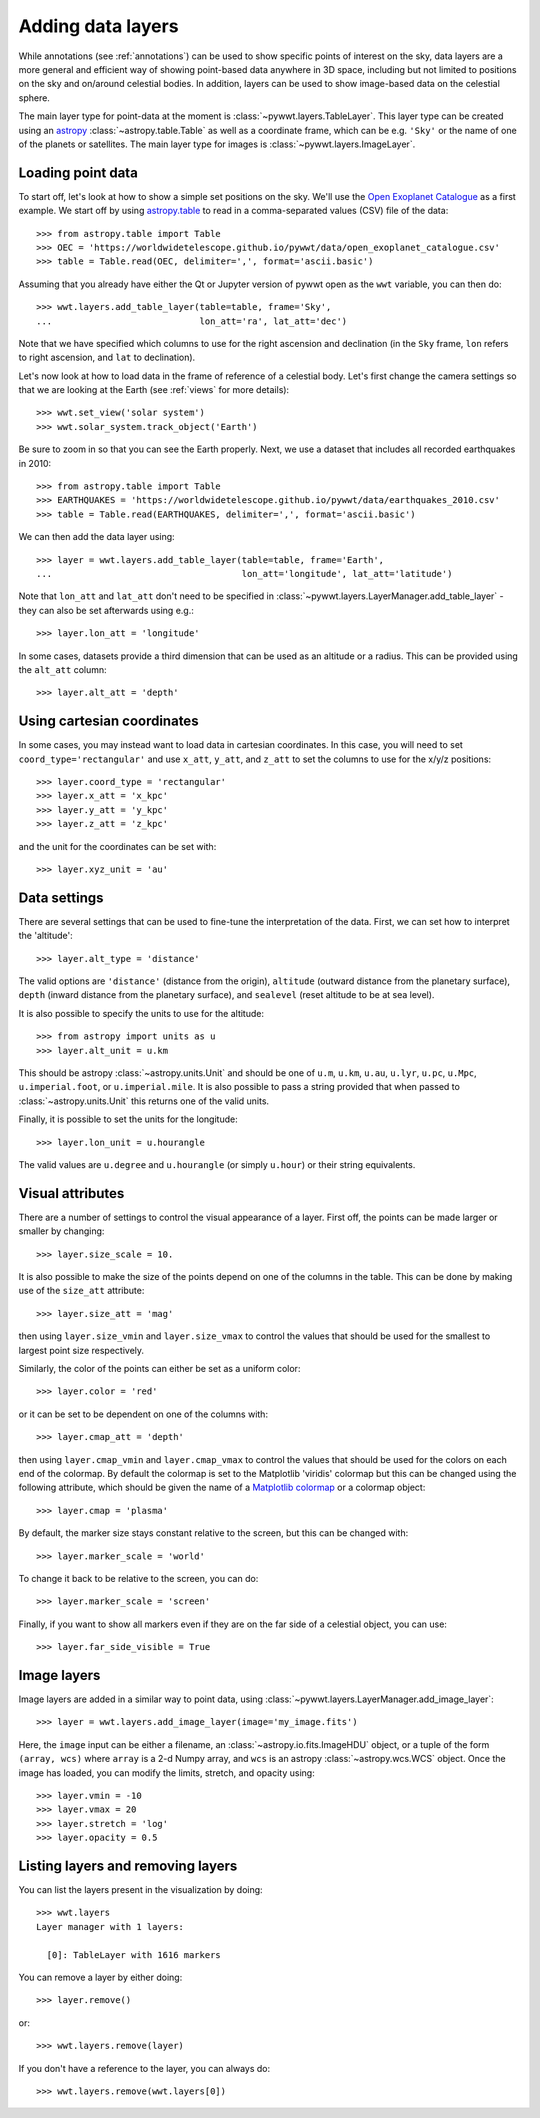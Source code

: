 .. _layers:

Adding data layers
==================

While annotations (see :ref:`annotations`) can be used to show specific points
of interest on the sky, data layers are a more general and efficient way of
showing point-based data anywhere in 3D space, including but not limited to
positions on the sky and on/around celestial bodies. In addition, layers can be
used to show image-based data on the celestial sphere.

The main layer type for point-data at the moment is
:class:`~pywwt.layers.TableLayer`. This layer type can be created using an
`astropy <http://docs.astropy.org/en/stable/table/index.html>`_
:class:`~astropy.table.Table` as well as a coordinate frame, which can be e.g.
``'Sky'`` or the name of one of the planets or satellites. The main layer type
for images is :class:`~pywwt.layers.ImageLayer`.

.. TODO: give a more exhaustive list of what can be used as a frame

Loading point data
------------------

To start off, let's look at how to show a simple set positions on the sky. We'll
use the `Open Exoplanet Catalogue <http://openexoplanetcatalogue.com>`_ as a
first example. We start off by using `astropy.table
<http://docs.astropy.org/en/stable/table/index.html>`_ to read in a
comma-separated values (CSV) file of the data::

    >>> from astropy.table import Table
    >>> OEC = 'https://worldwidetelescope.github.io/pywwt/data/open_exoplanet_catalogue.csv'
    >>> table = Table.read(OEC, delimiter=',', format='ascii.basic')

Assuming that you already have either the Qt or Jupyter version of pywwt open
as the ``wwt`` variable, you can then do::

    >>> wwt.layers.add_table_layer(table=table, frame='Sky',
    ...                            lon_att='ra', lat_att='dec')

.. image:: images/data_layers_kepler.png
   :align: center

Note that we have specified which columns to use for the right ascension and
declination (in the ``Sky`` frame, ``lon`` refers to right ascension, and
``lat`` to declination).

Let's now look at how to load data in the frame of reference of a celestial
body. Let's first change the camera settings so that we are looking at the
Earth (see :ref:`views` for more details)::

    >>> wwt.set_view('solar system')
    >>> wwt.solar_system.track_object('Earth')

Be sure to zoom in so that you can see the Earth properly. Next, we use a
dataset that includes all recorded earthquakes in 2010::

    >>> from astropy.table import Table
    >>> EARTHQUAKES = 'https://worldwidetelescope.github.io/pywwt/data/earthquakes_2010.csv'
    >>> table = Table.read(EARTHQUAKES, delimiter=',', format='ascii.basic')

We can then add the data layer using::

    >>> layer = wwt.layers.add_table_layer(table=table, frame='Earth',
    ...                                    lon_att='longitude', lat_att='latitude')

.. image:: images/data_layers_earthquakes.png
   :align: center

Note that ``lon_att`` and ``lat_att`` don't need to be specified in
:class:`~pywwt.layers.LayerManager.add_table_layer` - they can also be set
afterwards using e.g.::

    >>> layer.lon_att = 'longitude'

In some cases, datasets provide a third dimension that can be used as an
altitude or a radius. This can be provided using the ``alt_att`` column::

    >>> layer.alt_att = 'depth'

Using cartesian coordinates
---------------------------

In some cases, you may instead want to load data in cartesian coordinates. In
this case, you will need to set ``coord_type='rectangular'`` and use ``x_att``,
``y_att``, and ``z_att`` to set the columns to use for the x/y/z positions::

    >>> layer.coord_type = 'rectangular'
    >>> layer.x_att = 'x_kpc'
    >>> layer.y_att = 'y_kpc'
    >>> layer.z_att = 'z_kpc'

and the unit for the coordinates can be set with::

    >>> layer.xyz_unit = 'au'

Data settings
-------------

There are several settings that can be used to fine-tune the interpretation of
the data. First, we can set how to interpret the 'altitude'::

    >>> layer.alt_type = 'distance'

The valid options are ``'distance'`` (distance from the origin), ``altitude``
(outward distance from the planetary surface), ``depth`` (inward distance from
the planetary surface), and ``sealevel`` (reset altitude to be at sea level).

.. TODO: figure out what 'terrain' does.

It is also possible to specify the units to use for the altitude::

    >>> from astropy import units as u
    >>> layer.alt_unit = u.km

This should be astropy :class:`~astropy.units.Unit` and should be one of
``u.m``, ``u.km``, ``u.au``, ``u.lyr``, ``u.pc``, ``u.Mpc``,
``u.imperial.foot``, or ``u.imperial.mile``. It is also possible to pass a
string provided that when passed to :class:`~astropy.units.Unit` this returns
one of the valid units.

Finally, it is possible to set the units for the longitude::

    >>> layer.lon_unit = u.hourangle

The valid values are ``u.degree`` and ``u.hourangle`` (or simply ``u.hour``) or
their string equivalents.

Visual attributes
-----------------

There are a number of settings to control the visual appearance of a layer.
First off, the points can be made larger or smaller by changing::

    >>> layer.size_scale = 10.

It is also possible to make the size of the points depend on one of the columns
in the table. This can be done by making use of the ``size_att`` attribute::

    >>> layer.size_att = 'mag'

then using ``layer.size_vmin`` and ``layer.size_vmax`` to control the values
that should be used for the smallest to largest point size respectively.

Similarly, the color of the points can either be set as a uniform color::

    >>> layer.color = 'red'

or it can be set to be dependent on one of the columns with::

    >>> layer.cmap_att = 'depth'

then using ``layer.cmap_vmin`` and ``layer.cmap_vmax`` to control the values
that should be used for the colors on each end of the colormap. By default
the colormap is set to the Matplotlib 'viridis' colormap but this can be changed
using the following attribute, which should be given the name of a `Matplotlib
colormap <https://matplotlib.org/examples/color/colormaps_reference.html>`_
or a colormap object::

    >>> layer.cmap = 'plasma'

By default, the marker size stays constant relative to the screen, but this can
be changed with::

    >>> layer.marker_scale = 'world'

To change it back to be relative to the screen, you can do::

    >>> layer.marker_scale = 'screen'

Finally, if you want to show all markers even if they are on the far side of
a celestial object, you can use::

    >>> layer.far_side_visible = True

Image layers
------------

Image layers are added in a similar way to point data, using
:class:`~pywwt.layers.LayerManager.add_image_layer`::

    >>> layer = wwt.layers.add_image_layer(image='my_image.fits')

Here, the ``image`` input can be either a filename, an
:class:`~astropy.io.fits.ImageHDU` object, or a tuple of the form
``(array, wcs)`` where ``array`` is a 2-d Numpy array, and ``wcs`` is an
astropy :class:`~astropy.wcs.WCS` object. Once the image has loaded,
you can modify the limits, stretch, and opacity using::

    >>> layer.vmin = -10
    >>> layer.vmax = 20
    >>> layer.stretch = 'log'
    >>> layer.opacity = 0.5

Listing layers and removing layers
----------------------------------

You can list the layers present in the visualization by doing::

    >>> wwt.layers
    Layer manager with 1 layers:

      [0]: TableLayer with 1616 markers

You can remove a layer by either doing::

    >>> layer.remove()

or::

    >>> wwt.layers.remove(layer)

If you don't have a reference to the layer, you can always do::

    >>> wwt.layers.remove(wwt.layers[0])
